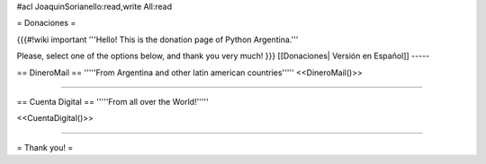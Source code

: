 #acl JoaquinSorianello:read,write All:read

= Donaciones =


{{{#!wiki important
'''Hello! This is the donation page of Python Argentina.'''

Please, select one of the options below, and thank you very much!
}}}
[[Donaciones| Versión en Español]]
-----

== DineroMail ==
'''''From Argentina and other latin american countries'''''
<<DineroMail()>>

-----

== Cuenta Digital ==
'''''From all over the World!'''''

<<CuentaDigital()>>

-----



= Thank you! =
